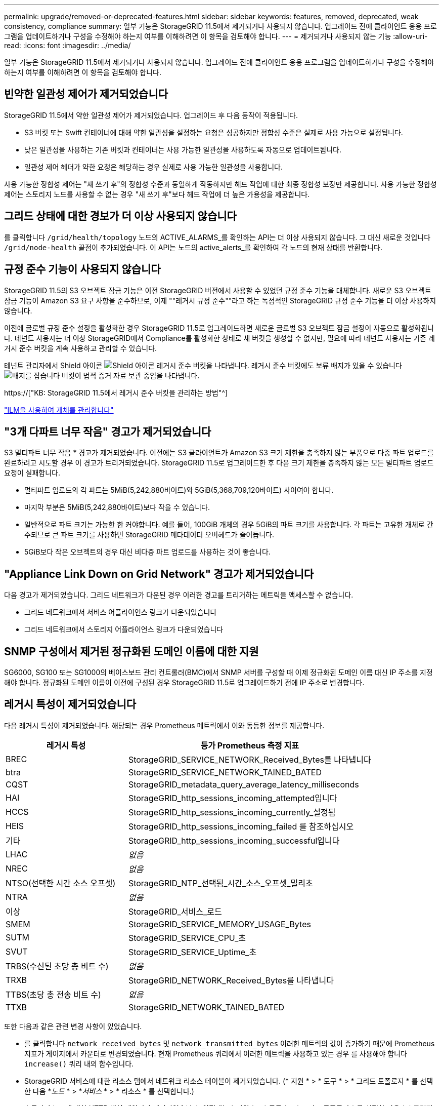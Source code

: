 ---
permalink: upgrade/removed-or-deprecated-features.html 
sidebar: sidebar 
keywords: features, removed, deprecated, weak consistency, compliance 
summary: 일부 기능은 StorageGRID 11.5에서 제거되거나 사용되지 않습니다. 업그레이드 전에 클라이언트 응용 프로그램을 업데이트하거나 구성을 수정해야 하는지 여부를 이해하려면 이 항목을 검토해야 합니다. 
---
= 제거되거나 사용되지 않는 기능
:allow-uri-read: 
:icons: font
:imagesdir: ../media/


[role="lead"]
일부 기능은 StorageGRID 11.5에서 제거되거나 사용되지 않습니다. 업그레이드 전에 클라이언트 응용 프로그램을 업데이트하거나 구성을 수정해야 하는지 여부를 이해하려면 이 항목을 검토해야 합니다.



== 빈약한 일관성 제어가 제거되었습니다

StorageGRID 11.5에서 약한 일관성 제어가 제거되었습니다. 업그레이드 후 다음 동작이 적용됩니다.

* S3 버킷 또는 Swift 컨테이너에 대해 약한 일관성을 설정하는 요청은 성공하지만 정합성 수준은 실제로 사용 가능으로 설정됩니다.
* 낮은 일관성을 사용하는 기존 버킷과 컨테이너는 사용 가능한 일관성을 사용하도록 자동으로 업데이트됩니다.
* 일관성 제어 헤더가 약한 요청은 해당하는 경우 실제로 사용 가능한 일관성을 사용합니다.


사용 가능한 정합성 제어는 "새 쓰기 후"의 정합성 수준과 동일하게 작동하지만 헤드 작업에 대한 최종 정합성 보장만 제공합니다. 사용 가능한 정합성 제어는 스토리지 노드를 사용할 수 없는 경우 "새 쓰기 후"보다 헤드 작업에 더 높은 가용성을 제공합니다.



== 그리드 상태에 대한 경보가 더 이상 사용되지 않습니다

를 클릭합니다 `/grid/health/topology` 노드의 ACTIVE_ALARMS_를 확인하는 API는 더 이상 사용되지 않습니다. 그 대신 새로운 것입니다 `/grid/node-health` 끝점이 추가되었습니다. 이 API는 노드의 active_alerts_를 확인하여 각 노드의 현재 상태를 반환합니다.



== 규정 준수 기능이 사용되지 않습니다

StorageGRID 11.5의 S3 오브젝트 잠금 기능은 이전 StorageGRID 버전에서 사용할 수 있었던 규정 준수 기능을 대체합니다. 새로운 S3 오브젝트 잠금 기능이 Amazon S3 요구 사항을 준수하므로, 이제 ""레거시 규정 준수""라고 하는 독점적인 StorageGRID 규정 준수 기능을 더 이상 사용하지 않습니다.

이전에 글로벌 규정 준수 설정을 활성화한 경우 StorageGRID 11.5로 업그레이드하면 새로운 글로벌 S3 오브젝트 잠금 설정이 자동으로 활성화됩니다. 테넌트 사용자는 더 이상 StorageGRID에서 Compliance를 활성화한 상태로 새 버킷을 생성할 수 없지만, 필요에 따라 테넌트 사용자는 기존 레거시 준수 버킷을 계속 사용하고 관리할 수 있습니다.

테넌트 관리자에서 Shield 아이콘 image:../media/icon_shield.png["Shield 아이콘"] 레거시 준수 버킷을 나타냅니다. 레거시 준수 버킷에도 보류 배지가 있을 수 있습니다 image:../media/hold_badge.png["배지를 잡습니다"] 버킷이 법적 증거 자료 보관 중임을 나타냅니다.

https://["KB: StorageGRID 11.5에서 레거시 준수 버킷을 관리하는 방법"^]

link:../ilm/index.html["ILM을 사용하여 개체를 관리합니다"]



== "3개 다파트 너무 작음" 경고가 제거되었습니다

S3 멀티파트 너무 작음 * 경고가 제거되었습니다. 이전에는 S3 클라이언트가 Amazon S3 크기 제한을 충족하지 않는 부품으로 다중 파트 업로드를 완료하려고 시도할 경우 이 경고가 트리거되었습니다. StorageGRID 11.5로 업그레이드한 후 다음 크기 제한을 충족하지 않는 모든 멀티파트 업로드 요청이 실패합니다.

* 멀티파트 업로드의 각 파트는 5MiB(5,242,880바이트)와 5GiB(5,368,709,120바이트) 사이여야 합니다.
* 마지막 부분은 5MiB(5,242,880바이트)보다 작을 수 있습니다.
* 일반적으로 파트 크기는 가능한 한 커야합니다. 예를 들어, 100GiB 개체의 경우 5GiB의 파트 크기를 사용합니다. 각 파트는 고유한 개체로 간주되므로 큰 파트 크기를 사용하면 StorageGRID 메타데이터 오버헤드가 줄어듭니다.
* 5GiB보다 작은 오브젝트의 경우 대신 비다중 파트 업로드를 사용하는 것이 좋습니다.




== "Appliance Link Down on Grid Network" 경고가 제거되었습니다

다음 경고가 제거되었습니다. 그리드 네트워크가 다운된 경우 이러한 경고를 트리거하는 메트릭을 액세스할 수 없습니다.

* 그리드 네트워크에서 서비스 어플라이언스 링크가 다운되었습니다
* 그리드 네트워크에서 스토리지 어플라이언스 링크가 다운되었습니다




== SNMP 구성에서 제거된 정규화된 도메인 이름에 대한 지원

SG6000, SG100 또는 SG1000의 베이스보드 관리 컨트롤러(BMC)에서 SNMP 서버를 구성할 때 이제 정규화된 도메인 이름 대신 IP 주소를 지정해야 합니다. 정규화된 도메인 이름이 이전에 구성된 경우 StorageGRID 11.5로 업그레이드하기 전에 IP 주소로 변경합니다.



== 레거시 특성이 제거되었습니다

다음 레거시 특성이 제거되었습니다. 해당되는 경우 Prometheus 메트릭에서 이와 동등한 정보를 제공합니다.

[cols="1a,2a"]
|===
| 레거시 특성 | 등가 Prometheus 측정 지표 


 a| 
BREC
 a| 
StorageGRID_SERVICE_NETWORK_Received_Bytes를 나타냅니다



 a| 
btra
 a| 
StorageGRID_SERVICE_NETWORK_TAINED_BATED



 a| 
CQST
 a| 
StorageGRID_metadata_query_average_latency_milliseconds



 a| 
HAI
 a| 
StorageGRID_http_sessions_incoming_attempted입니다



 a| 
HCCS
 a| 
StorageGRID_http_sessions_incoming_currently_설정됨



 a| 
HEIS
 a| 
StorageGRID_http_sessions_incoming_failed 를 참조하십시오



 a| 
기타
 a| 
StorageGRID_http_sessions_incoming_successful입니다



 a| 
LHAC
 a| 
_없음_



 a| 
NREC
 a| 
_없음_



 a| 
NTSO(선택한 시간 소스 오프셋)
 a| 
StorageGRID_NTP_선택됨_시간_소스_오프셋_밀리초



 a| 
NTRA
 a| 
_없음_



 a| 
이상
 a| 
StorageGRID_서비스_로드



 a| 
SMEM
 a| 
StorageGRID_SERVICE_MEMORY_USAGE_Bytes



 a| 
SUTM
 a| 
StorageGRID_SERVICE_CPU_초



 a| 
SVUT
 a| 
StorageGRID_SERVICE_Uptime_초



 a| 
TRBS(수신된 초당 총 비트 수)
 a| 
_없음_



 a| 
TRXB
 a| 
StorageGRID_NETWORK_Received_Bytes를 나타냅니다



 a| 
TTBS(초당 총 전송 비트 수)
 a| 
_없음_



 a| 
TTXB
 a| 
StorageGRID_NETWORK_TAINED_BATED

|===
또한 다음과 같은 관련 변경 사항이 있었습니다.

* 를 클릭합니다 `network_received_bytes` 및 `network_transmitted_bytes` 이러한 메트릭의 값이 증가하기 때문에 Prometheus 지표가 게이지에서 카운터로 변경되었습니다. 현재 Prometheus 쿼리에서 이러한 메트릭을 사용하고 있는 경우 를 사용해야 합니다 `increase()` 쿼리 내의 함수입니다.
* StorageGRID 서비스에 대한 리소스 탭에서 네트워크 리소스 테이블이 제거되었습니다. (* 지원 * > * 도구 * > * 그리드 토폴로지 * 를 선택한 다음 *_노드_ * > *_서비스_ * > * 리소스 * 를 선택합니다.)
* 스토리지 노드에 대한 HTTP 세션 페이지가 제거되었습니다. 이전에는 * 지원 * > * 도구 * > * 그리드 토폴로지 * 를 선택한 다음 *_스토리지 노드_ * > * LDR * > * HTTP * 를 선택하여 이 페이지에 액세스할 수 있었습니다.
* HCCS(현재 설정된 수신 세션) 알람이 제거되었습니다.
* NTSO(선택한 시간 소스 오프셋) 알람이 제거되었습니다.

